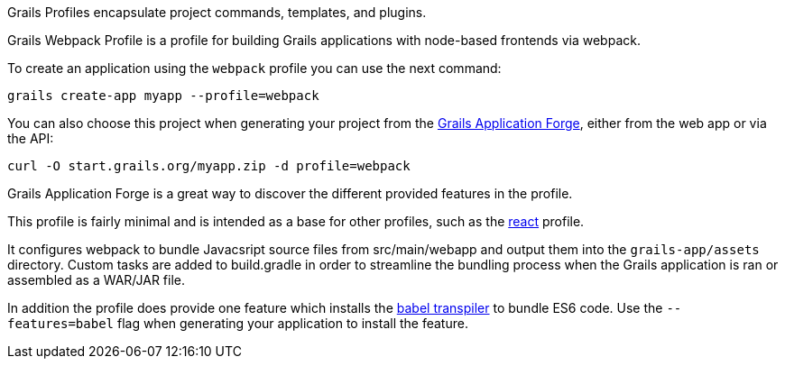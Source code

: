 Grails Profiles encapsulate project commands, templates, and plugins.

Grails Webpack Profile is a profile for building Grails applications with node-based frontends via webpack.

To create an application using the `webpack` profile you can use the next command:

[source, bash]
----
grails create-app myapp --profile=webpack
----

You can also choose this project when generating your project from the http://start.grails.org[Grails Application Forge], either from the web app or via the API:

[source, bash]
----
curl -O start.grails.org/myapp.zip -d profile=webpack
----

Grails Application Forge is a great way to discover the different provided features in the profile.

This profile is fairly minimal and is intended as a base for other profiles, such as the https://grails-profiles.github.io/react/latest/guide/index.html[react] profile.

It configures webpack to bundle Javacsript source files from src/main/webapp and output them into the `grails-app/assets` directory. Custom tasks are added to build.gradle in order to streamline the bundling process when the Grails application is ran or assembled as a WAR/JAR file.

In addition the profile does provide one feature which installs the https://babeljs.io/)[babel transpiler] to bundle ES6 code. Use the `--features=babel` flag when generating your application to install the feature.

